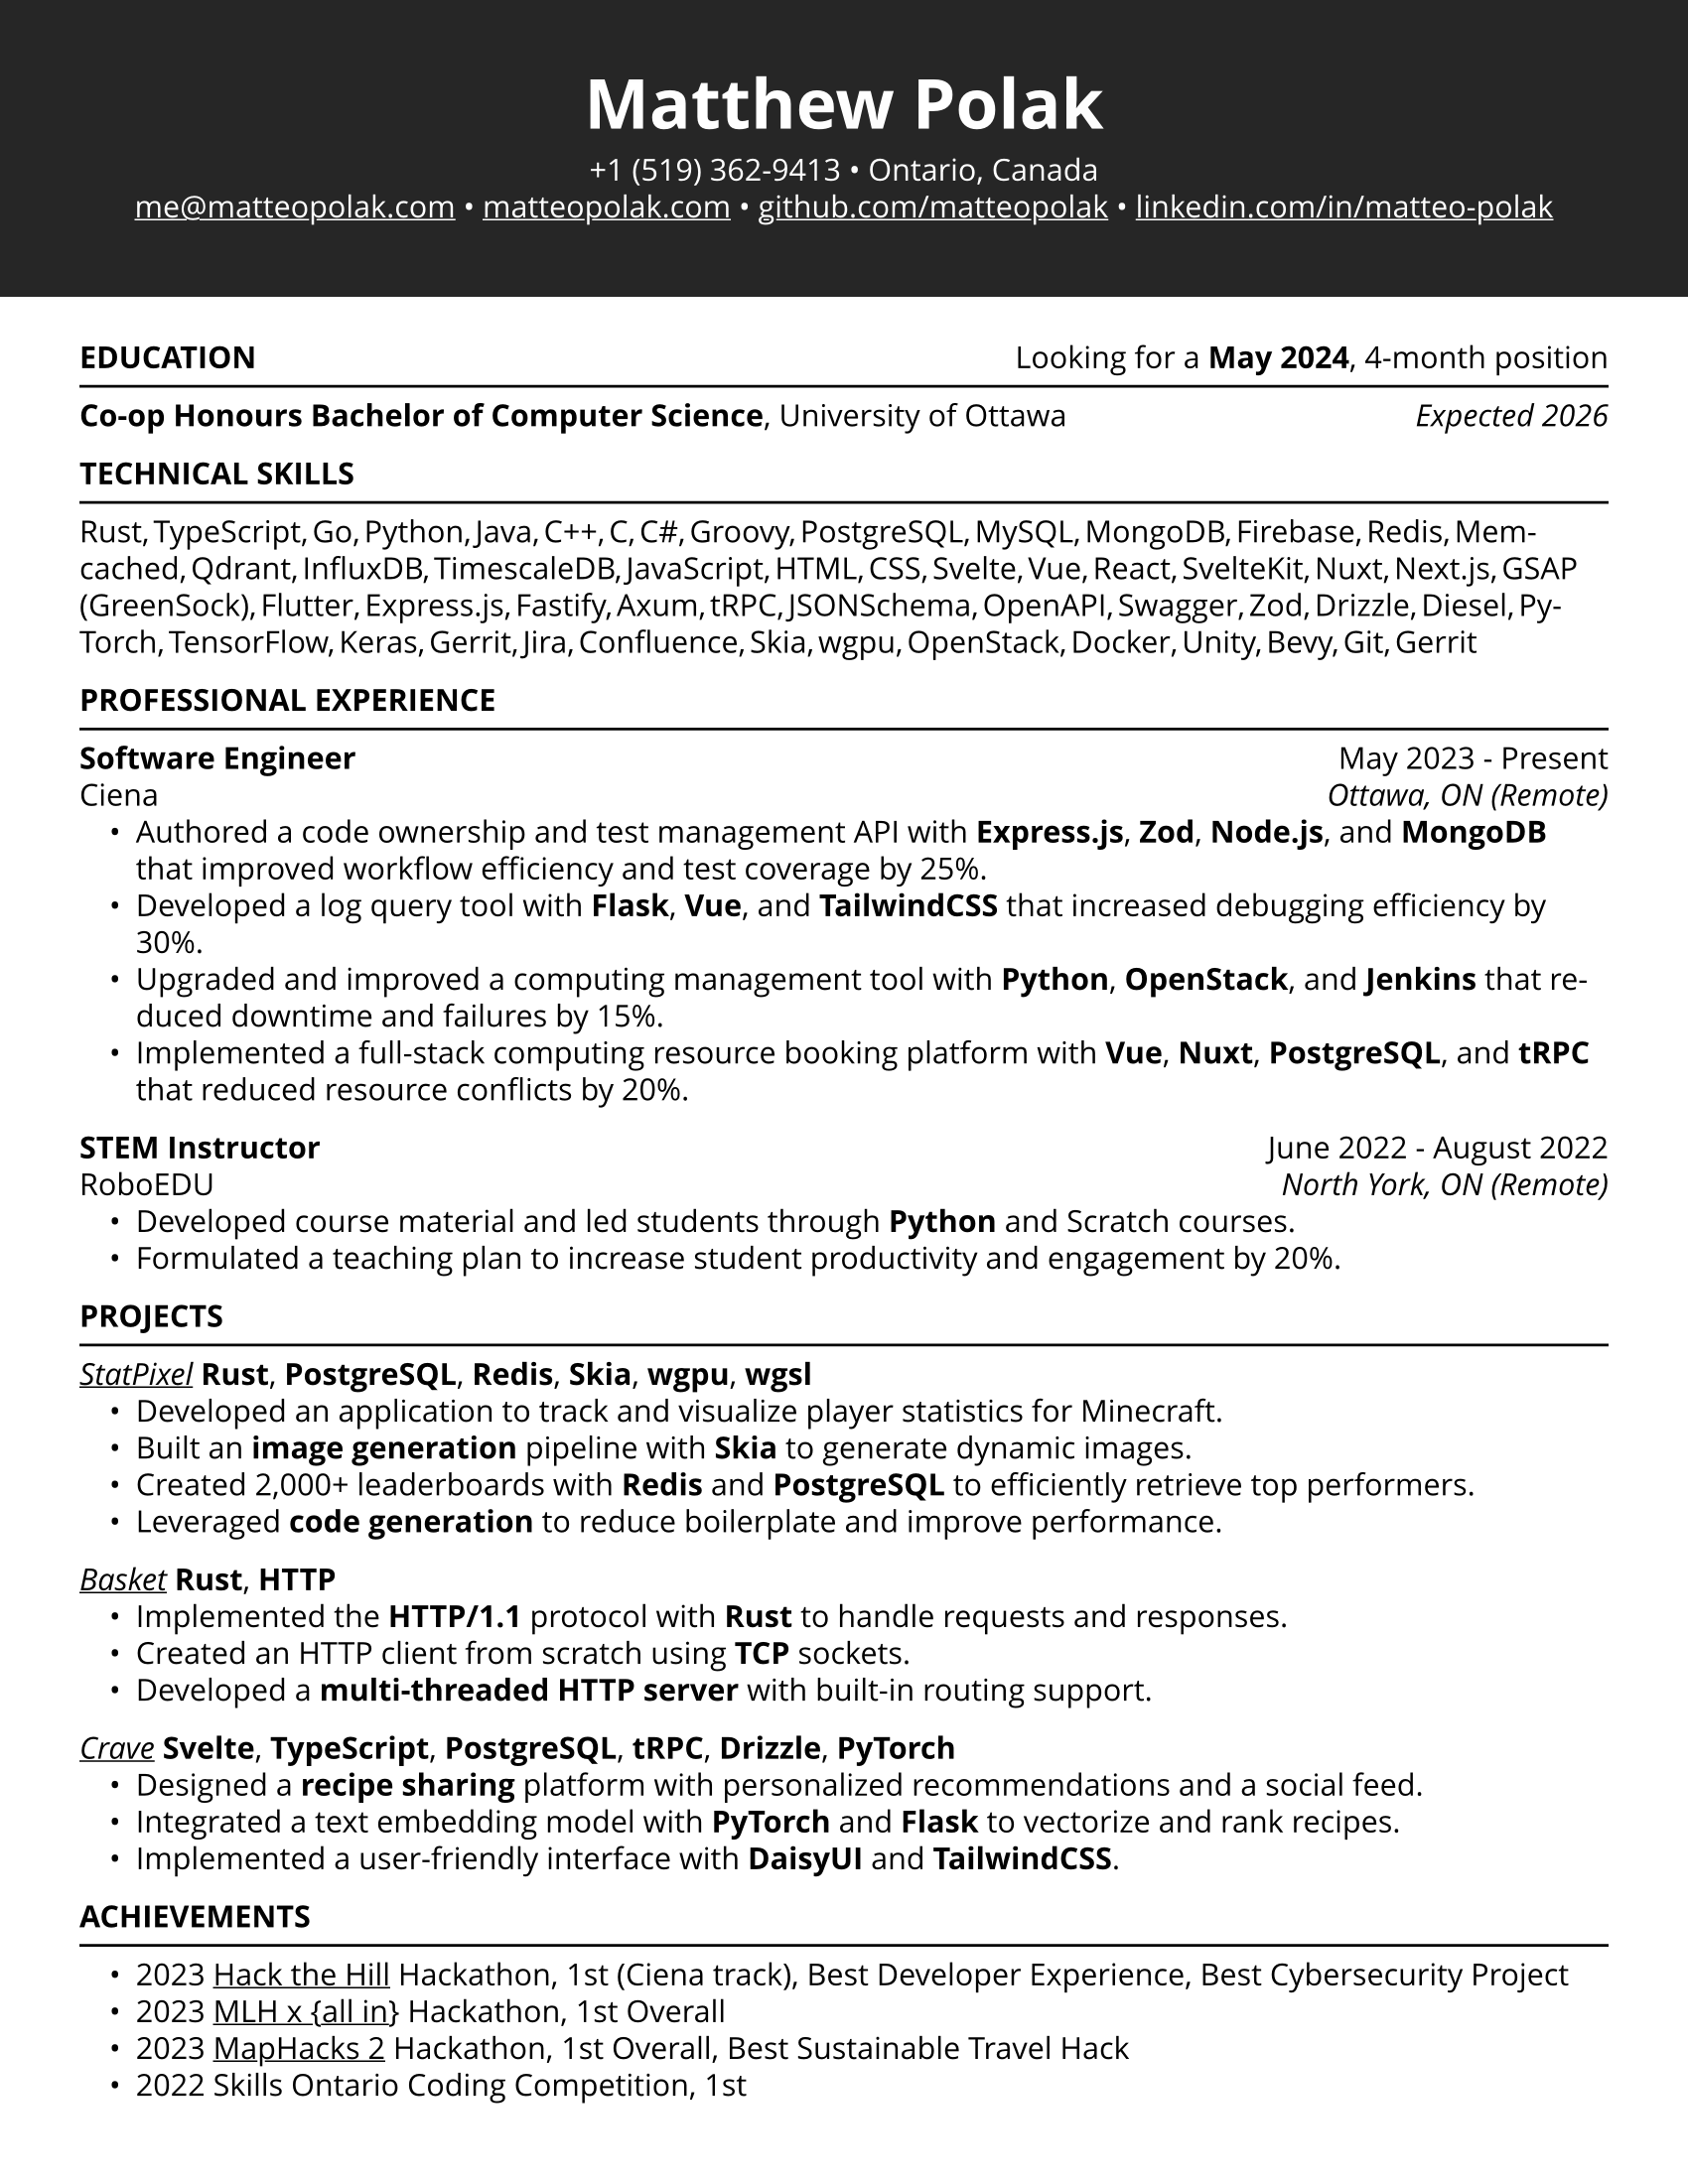 #set page(paper: "us-letter", margin: 0.4in)
#set text(font: "Open Sans", weight: "regular", size: 11pt, hyphenate: true)
#set par(leading: 0.5em)

// Creates a link with an underline
#let ulink(url, text) = underline(link(url, text))

#let name = text(
	size: 25pt,
	weight: "bold",
	fill: white,
	[Matthew Polak]
)

#let about = text(
	fill: white,
	[
		+1 (519) 362-9413 • Ontario, Canada \
		#ulink("mailto:me@matteopolak.com", [me\@matteopolak.com]) •
		#ulink("https://matteopolak.com", [matteopolak.com]) •
		#ulink("https://github.com/matteopolak", [github.com/matteopolak]) •
		#ulink("https://linkedin.com/in/matteo-polak", [linkedin.com/in/matteo-polak])
	]
)

#box(
	width: 100%,
	fill: rgb(38, 38, 38),
	// we want to push the content below it down
	inset: (bottom: 0.4in),
	// but since this is at the top, we want to fill
	// the margin with the background of the box
	outset: (x: 0.4in, top: 0.4in),
	align(center + horizon, [#name #v(1em, weak: true) #about])
)

#v(0.25in, weak: true)

#stack(
	dir: ltr,
	align(start, upper([*Education*])),
	align(end, [Looking for a *May 2024*, 4-month position])
)

#v(0.6em, weak: true)
#line(length: 100%)
#v(0.6em, weak: true)

#stack(
	dir: ltr,
	align(start, [*Co-op Honours Bachelor of Computer Science*, University of Ottawa]),
	align(end, [_Expected 2026_])
)

#upper([*Technical Skills*])
#v(0.6em, weak: true)
#line(length: 100%)
#v(0.6em, weak: true)

#text(spacing: 50%)[
	Rust, TypeScript, Go, Python, Java, C++, C, C\#, Groovy, PostgreSQL,
	MySQL, MongoDB, Firebase, Redis, Memcached, Qdrant, InfluxDB, TimescaleDB,
	JavaScript, HTML, CSS, Svelte, Vue, React, SvelteKit, Nuxt, Next.js,
	GSAP (GreenSock), Flutter, Express.js, Fastify, Axum, tRPC, JSONSchema,
	OpenAPI, Swagger, Zod, Drizzle, Diesel, PyTorch, TensorFlow, Keras, Gerrit,
	Jira, Confluence, Skia, wgpu, OpenStack, Docker, Unity, Bevy, Git, Gerrit
]

#upper([*Professional Experience*])
#v(0.6em, weak: true)
#line(length: 100%)
#v(0.6em, weak: true)

// title: str | content
// company: str | content
// location: str | content
// start: datetime
// end: datetime | none
// achivements: array[str | content]
#let job(title: "", company: "", location: "", start: "", end: "Present", achievements: ()) = {
	let format = "[month repr:long] [year]"
	let end = if type(end) == str [#end] else [#end.display(format)]

	stack(
		dir: ltr,
		align(alignment.start, [*#title* \ #company]),
		align(alignment.end, [#start.display(format) - #end \ _#(location)_])
	)

	list(indent: 0.15in, ..achievements)
}

#job(
	title: "Software Engineer",
	company: "Ciena",
	location: "Ottawa, ON (Remote)",
	start: datetime(year: 2023, month: 5, day: 1),
	achievements: (
		[Authored a code ownership and test management API with *Express.js*, *Zod*, *Node.js*, and *MongoDB* that improved workflow efficiency and test coverage by 25%.],
		[Developed a log query tool with *Flask*, *Vue*, and *TailwindCSS* that increased debugging efficiency by 30%.],
		[Upgraded and improved a computing management tool with *Python*, *OpenStack*, and *Jenkins* that reduced downtime and failures by 15%.],
		[Implemented a full-stack computing resource booking platform with *Vue*, *Nuxt*, *PostgreSQL*, and *tRPC* that reduced resource conflicts by 20%.]
	)
)

#job(
	title: "STEM Instructor",
	company: "RoboEDU",
	location: "North York, ON (Remote)",
	start: datetime(year: 2022, month: 6, day: 1),
	end: datetime(year: 2022, month: 8, day: 1),
	achievements: (
		[Developed course material and led students through *Python* and Scratch courses.],
		[Formulated a teaching plan to increase student productivity and engagement by 20%.]
	)
)

#upper([*Projects*])
#v(0.6em, weak: true)
#line(length: 100%)
#v(0.6em, weak: true)

#let project(title: "", github: "", tech: (), achievements: ()) = {
	[
		#emph(ulink("https://github.com/" + github, title))
		#tech.map(t => [*#t*]).join(", ")
	]

	list(indent: 0.15in, ..achievements)
}

#project(
	title: "StatPixel",
	github: "statpixel-rs/statpixel",
	tech: ("Rust", "PostgreSQL", "Redis", "Skia", "wgpu", "wgsl"),
	achievements: (
		[Developed an application to track and visualize player statistics for Minecraft.],
		[Built an *image generation* pipeline with *Skia* to generate dynamic images.],
		[Created 2,000+ leaderboards with *Redis* and *PostgreSQL* to efficiently retrieve top performers.],
		[Leveraged *code generation* to reduce boilerplate and improve performance.]
	)
)

#project(
	title: "Basket",
	github: "matteopolak/basket",
	tech: ("Rust", "HTTP"),
	achievements: (
		[Implemented the *HTTP/1.1* protocol with *Rust* to handle requests and responses.],
		[Created an HTTP client from scratch using *TCP* sockets.],
		[Developed a *multi-threaded HTTP server* with built-in routing support.]
	)
)

#project(
	title: "Crave",
	github: "matteopolak/crave",
	tech: ("Svelte", "TypeScript", "PostgreSQL", "tRPC", "Drizzle", "PyTorch"),
	achievements: (
		[Designed a *recipe sharing* platform with personalized recommendations and a social feed.],
		[Integrated a text embedding model with *PyTorch* and *Flask* to vectorize and rank recipes.],
		[Implemented a user-friendly interface with *DaisyUI* and *TailwindCSS*.]
	)
)

#upper([*Achievements*])
#v(0.6em, weak: true)
#line(length: 100%)
#v(0.6em, weak: true)

#set list(indent: 0.15in)

- 2023 #ulink("https://hack-the-hill.devpost.com", "Hack the Hill") Hackathon,
  1st (Ciena track), Best Developer Experience, Best Cybersecurity Project
- 2023 #ulink("https://all-in-hackathon.devpost.com", "MLH x {all in}") Hackathon, 1st Overall
- 2023 #ulink("https://maphacks-2.devpost.com", "MapHacks 2") Hackathon, 1st Overall,
  Best Sustainable Travel Hack
- 2022 Skills Ontario Coding Competition, 1st

